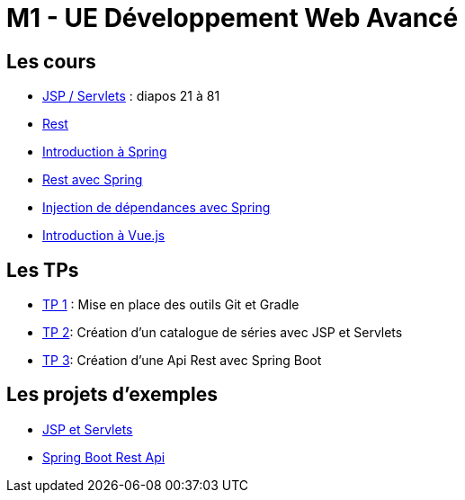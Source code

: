 = M1 - UE Développement Web Avancé

== Les cours

* http://ecariou.perso.univ-pau.fr/cours/sd-m1/cours-architecture.pdf[JSP / Servlets] : diapos 21 à 81
* link:rest.html[Rest]
* link:spring-intro.html[Introduction à Spring]
* link:spring-rest.html[Rest avec Spring]
* link:injection-dependances.html[Injection de dépendances avec Spring]
* link:vuejs.html[Introduction à Vue.js]

== Les TPs

* link:tp1.html[TP 1] : Mise en place des outils Git et Gradle
* link:tp2.html[TP 2]: Création d'un catalogue de séries avec JSP et Servlets
* link:tp3.html[TP 3]: Création d'une Api Rest avec Spring Boot

== Les projets d'exemples

* https://git.univ-pau.fr/m1tidevwebavance/jsp-servlet-example[JSP et Servlets]
* https://git.univ-pau.fr/m1tidevwebavance/spring-boot-rest-api-example[Spring Boot Rest Api]